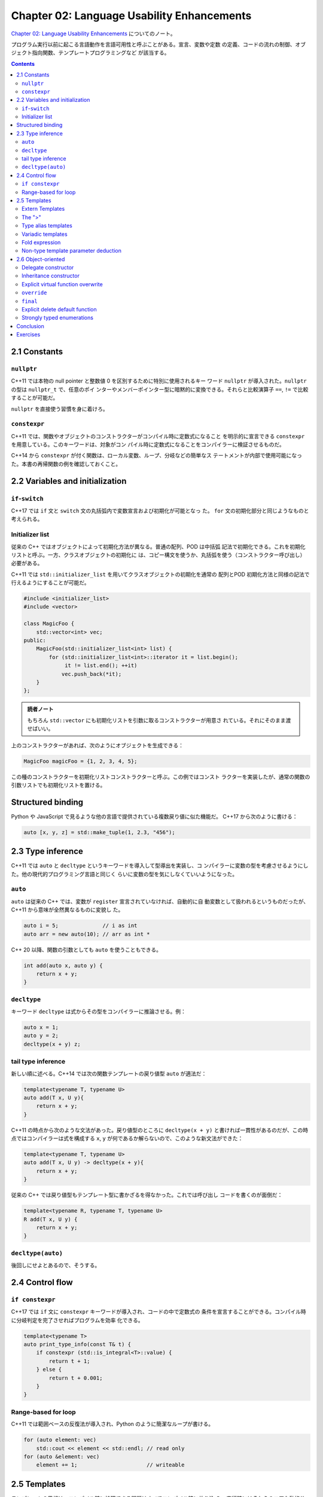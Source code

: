 ======================================================================
Chapter 02: Language Usability Enhancements
======================================================================

`Chapter 02: Language Usability Enhancements <https://changkun.de/modern-cpp/en-us/02-usability>`__
についてのノート。

プログラム実行以前に起こる言語動作を言語可用性と呼ぶことがある。宣言、変数や定数
の定義、コードの流れの制御、オブジェクト指向関数、テンプレートプログラミングなど
が該当する。

.. contents::

2.1 Constants
======================================================================

``nullptr``
----------------------------------------------------------------------

C++11 では本物の null pointer と整数値 0 を区別するために特別に使用されるキー
ワード ``nullptr`` が導入された。``nullptr`` の型は ``nullptr_t`` で、任意のポイ
ンターやメンバーポインター型に暗黙的に変換できる。それらと比較演算子 ``==``,
``!=`` で比較することが可能だ。

``nullptr`` を直接使う習慣を身に着けろ。

``constexpr``
----------------------------------------------------------------------

C++11 では、関数やオブジェクトのコンストラクターがコンパイル時に定数式になること
を明示的に宣言できる ``constexpr`` を用意している。このキーワードは、対象がコン
パイル時に定数式になることをコンパイラーに検証させるものだ。

C++14 から ``constexpr`` が付く関数は、ローカル変数、ループ、分岐などの簡単なス
テートメントが内部で使用可能になった。本書の再帰関数の例を確認しておくこと。

2.2 Variables and initialization
======================================================================

``if``-``switch``
----------------------------------------------------------------------

C++17 では ``if`` 文と ``switch`` 文の丸括弧内で変数宣言および初期化が可能となっ
た。 ``for`` 文の初期化部分と同じようなものと考えられる。

Initializer list
----------------------------------------------------------------------

従来の C++ ではオブジェクトによって初期化方法が異なる。普通の配列、POD は中括弧
記法で初期化できる。これを初期化リストと呼ぶ。一方、クラスオブジェクトの初期化に
は、コピー構文を使うか、丸括弧を使う（コンストラクター呼び出し）必要がある。

C++11 では ``std::initializer_list`` を用いてクラスオブジェクトの初期化を通常の
配列とPOD 初期化方法と同様の記法で行えるようにすることが可能だ。

.. code:: c++

   #include <initializer_list>
   #include <vector>

   class MagicFoo {
       std::vector<int> vec;
   public:
       MagicFoo(std::initializer_list<int> list) {
           for (std::initializer_list<int>::iterator it = list.begin();
                it != list.end(); ++it)
               vec.push_back(*it);
       }
   };

.. admonition:: 読者ノート

   もちろん ``std::vector`` にも初期化リストを引数に取るコンストラクターが用意さ
   れている。それにそのまま渡せばいい。

上のコンストラクターがあれば、次のようにオブジェクトを生成できる：

.. code:: c++

   MagicFoo magicFoo = {1, 2, 3, 4, 5};

この種のコンストラクターを初期化リストコンストラクターと呼ぶ。この例ではコンスト
ラクターを実装したが、通常の関数の引数リストでも初期化リストを置ける。

Structured binding
======================================================================

Python や JavaScript で見るような他の言語で提供されている複数戻り値に似た機能だ。
C++17 から次のように書ける：

.. code:: c++

   auto [x, y, z] = std::make_tuple(1, 2.3, "456");

2.3 Type inference
======================================================================

C++11 では ``auto`` と ``decltype`` というキーワードを導入して型導出を実装し、コ
ンパイラーに変数の型を考慮させるようにした。他の現代的プログラミング言語と同じく
らいに変数の型を気にしなくていいようになった。

``auto``
----------------------------------------------------------------------

``auto`` は従来の C++ では、変数が ``register`` 宣言されていなければ、自動的に自
動変数として扱われるというものだったが、C++11 から意味が全然異なるものに変貌し
た。

.. code:: c++

   auto i = 5;              // i as int
   auto arr = new auto(10); // arr as int *

C++ 20 以降、関数の引数としても ``auto`` を使うこともできる。

.. code:: c++

   int add(auto x, auto y) {
       return x + y;
   }

``decltype``
----------------------------------------------------------------------

キーワード ``decltype`` は式からその型をコンパイラーに推論させる。例：

.. code:: c++

   auto x = 1;
   auto y = 2;
   decltype(x + y) z;

tail type inference
----------------------------------------------------------------------

新しい順に述べる。C++14 では次の関数テンプレートの戻り値型 ``auto`` が適法だ：

.. code:: c++

   template<typename T, typename U>
   auto add(T x, U y){
       return x + y;
   }

C++11 の時点から次のような文法があった。戻り値型のところに ``decltype(x + y)``
と書ければ一貫性があるのだが、この時点ではコンパイラーは式を構成する ``x``,
``y`` が何であるか解らないので、このような新文法ができた：

.. code:: c++

   template<typename T, typename U>
   auto add(T x, U y) -> decltype(x + y){
       return x + y;
   }

従来の C++ では戻り値型もテンプレート型に書かざるを得なかった。これでは呼び出し
コードを書くのが面倒だ：

.. code:: c++

   template<typename R, typename T, typename U>
   R add(T x, U y) {
       return x + y;
   }

``decltype(auto)``
----------------------------------------------------------------------

後回しにせよとあるので、そうする。

2.4 Control flow
======================================================================

``if constexpr``
----------------------------------------------------------------------

C++17 では ``if`` 文に ``constexpr`` キーワードが導入され、コードの中で定数式の
条件を宣言することができる。コンパイル時に分岐判定を完了させればプログラムを効率
化できる。

.. code:: c++

   template<typename T>
   auto print_type_info(const T& t) {
       if constexpr (std::is_integral<T>::value) {
           return t + 1;
       } else {
           return t + 0.001;
       }
   }

Range-based for loop
----------------------------------------------------------------------

C++11 では範囲ベースの反復法が導入され、Python のように簡潔なループが書ける。

.. code:: c++

   for (auto element: vec)
       std::cout << element << std::endl; // read only
   for (auto &element: vec)
       element += 1;                      // writeable

2.5 Templates
======================================================================

テンプレートの思想は、コンパイル時に処理できる問題はすべてコンパイル時に放り込
み、実行時にはそれらのコアな動的サービスのみを処理することで、実行時の性能を大幅
に最適化することにある。

Extern Templates
----------------------------------------------------------------------

従来の C++ では、テンプレートは使用されるときにしかコンパイラによってインスタン
ス化されない。つまり、各コンパイル単位 (.cpp) でコンパイルされたコードの中に、完
全に定義されたテンプレートが存在する限り、そのテンプレートはインスタンス化される
ことになる。その結果、インスタンス化が繰り返されるため、コンパイル時間が長くな
る。

このため、C++11 ではテンプレートをインスタンス化するタイミングをコンパイラーに明
示的に指示できるようにした。次の構文により実現する：

.. code:: c++

   extern template class std::vector<double>; // should not instantiation in current file

The ">"
----------------------------------------------------------------------

次のコードは C++11 からはコンパイルエラーが生じなくなっている：

.. code:: c++

   std::vector<std::vector<int>> matrix;

Type alias templates
----------------------------------------------------------------------

前提として「テンプレートは型ではない」ことを理解しておく。

C++11では ``using`` を使って次のような別名宣言を与えることができる：

.. code:: c++

   // typedef int (*process)(void *);
   using NewProcess = int(*)(void *);

.. code:: c++

   template<typename T, typename U>
   class MagicType {
       // ...
   };

   template<typename T>
   using TrueDarkMagic = MagicType<std::vector<T>, std::string>;

Variadic templates
----------------------------------------------------------------------

テンプレート引数リストが可変個になり得る：

.. code:: c++

   template<typename... Ts> class Magic;

引数を一個以上にしたいならばこう書けばいい：

.. code:: c++

   template<typename Require, typename... Args> class Magic;

テンプレート引数と同様にして、関数引数でも ``...`` 表記を用いて可変長引数を表現
できる：

.. code:: c++

   template<typename... Args> void printf(const std::string &str, Args... args);

引数の個数は ``sizeof...`` で得られる。仮引数自体のアクセス方法は複数ある。まず
は再帰テンプレート展開だ：

.. code:: c++

   template<typename T0>
   void printf1(T0 value) {
       // ...
   }

   template<typename T, typename... Ts>
   void printf1(T value, Ts... args) {
       // ...
       printf1(args...);
   }

次に、C++17 の変数引数テンプレート展開に対応したやり方だ：

.. code:: c++

   template<typename T0, typename... T>
   void printf2(T0 t0, T... t) {
       // ...
       if constexpr (sizeof...(t) > 0) printf2(t...);
   }

最後に、初期化リストとラムダ式を組み合わる方法を紹介してこの節は終わっている。ラ
ムダ式のほうが未習得なので後回しにする。

Fold expression
----------------------------------------------------------------------

C++17

.. code:: c++

   template<typename ... T>
   auto sum(T ... t) {
       return (t + ...);
   }

Non-type template parameter deduction
----------------------------------------------------------------------

C++17 からテンプレート引数リストに ``auto`` を書ける：

.. code:: c++

   template <auto value> void foo() {
       // ...
   }

   int main() {
       foo<10>();  // value as int
   }

2.6 Object-oriented
======================================================================

Delegate constructor
----------------------------------------------------------------------

C++11 からコンストラクターが同じクラス内の別のコンストラクターを呼び出すことがで
きる。コードの簡略化が図られる。コロンのあとから中括弧を開くまでの部分から呼び出
せる。

Inheritance constructor
----------------------------------------------------------------------

C++11 ではキーワード ``using`` を使って継承コンストラクターの概念を導入してい
る。派生クラスに対して、基底クラスと同じ引数リストのコンストラクターを利用できる
仕組みだ：

.. code:: c++

   class Base{
       int value1;
       int value2;
   public:
       Base() : value1(1){}

       // delegate Base() constructor
       Base(int value) : Base(), value2(value) {}
   };

   class Subclass : public Base {
   public:
       // inheritance constructor
       // E.g. Subclass s{3};
       using Base::Base;
   };

Explicit virtual function overwrite
----------------------------------------------------------------------

昔から C++ をやっているプログラマーならば、次のメンバー関数 ``Subclass::foo`` は
polymorphism が効くことがわかるが、現代の C++ では紛れがないようにする工夫が加
わった。

.. code:: c++

   struct Base {
       virtual void foo();
   };

   struct SubClass: Base {
       void foo();
   };

``override``
----------------------------------------------------------------------

仮想関数に対して明示的に ``override`` と修飾すると、それが基底クラスにある場合に
限り、当該メンバー関数をコンパイラーが認めるようになる。

.. code:: c++

   struct Base {
       virtual void foo(int);
   };

   struct SubClass: Base {
       virtual void foo(int) override; // legal
       virtual void foo(float) override; // illegal, no virtual function in super class
   };

``final``
----------------------------------------------------------------------

本書の記述からすると、キーワード ``final`` は Java にある概念を拝借したものと思
われる。

.. code:: c++

   struct Base {
       virtual void foo() final;
   };

   // legal
   struct SubClass1 final: Base {};

   // illegal, SubClass1 has final
   struct SubClass2 : SubClass1 {};

   struct SubClass3: Base {
       // illegal, foo has final
       void foo();
   };

* ``final`` 宣言されたクラス (e.g. ``Subclass1``) を継承することは許されない。
* ``final`` 宣言された仮想関数 (e.g. ``Base::foo``) をオーバーライドすることは許
  されない。

Explicit delete default function
----------------------------------------------------------------------

一定の条件下で特別メンバー関数をコンパイラーが自動生成するという挙動を、現代の
C++ ではキーワードを付与することで抑止させることが可能だ。逆に、自動生成を明示的
に命じることも可能だ：

.. code:: c++

   class Magic {
   public:
       Magic() = default; // explicit let compiler use default constructor
       Magic& operator=(const Magic&) = delete; // explicit declare refuse constructor
       Magic(int magic_number);
   }

自動生成を有効にするには、メンバー宣言を明示的に与え、そのセミコロンの直前に
``= default`` を記す。反対に無効にするには、同様に ``= delete`` を記す。

.. admonition:: 読者ノート

   これらの文法は純粋仮想関数の ``= 0`` 指定と整合している。

Strongly typed enumerations
----------------------------------------------------------------------

``enum class`` の説明。別の本でやったのでノートを省略する。

* 列挙型の値の既定型が ``int`` であるという解釈になる。
* 値を出力したい場合に面倒な手続きを踏むと読める。

Conclusion
======================================================================

現代の C++ における言語操作性の向上について、最も重要な機能だと思われるものは次
のものだと著者は述べている：

* 自動型推論
* 反復の範囲
* 初期化リスト
* 可変長変数引数テンプレート

Exercises
======================================================================

いずれも C++17 以上でコンパイルする必要がある。

1. このプログラムがやりたいことは、マップの値を対応するハッシュ値に置き換えるこ
   とだ。構文は ``main`` 関数の最後にあるとおり。

   ``&&`` は ``&`` でも動作する。効率は前者のほうが良いことは後ほど習う。

2. 本文中の ``sum`` の例をベースにすると楽であることはすぐにわかる。
   なお、引数の個数がゼロである場合の考慮は不要。コンパイルエラーで構わない。
